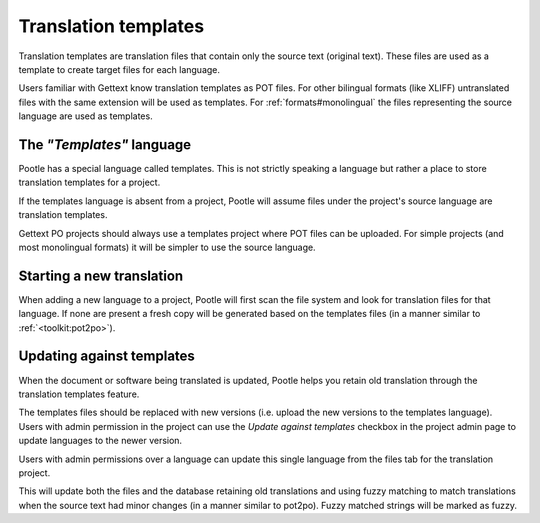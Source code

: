 
.. _templates:

Translation templates
=====================

Translation templates are translation files that contain only the source text
(original text). These files are used as a template to create target files for
each language.

Users familiar with Gettext know translation templates as POT files. For other
bilingual formats (like XLIFF) untranslated files with the same extension will
be used as templates. For :ref:`formats#monolingual` the files representing the
source language are used as templates.


.. _templates#the_templates_language:

The *"Templates"* language
--------------------------

Pootle has a special language called templates. This is not strictly speaking a
language but rather a place to store translation templates for a project.

If the templates language is absent from a project, Pootle will assume files
under the project's source language are translation templates.

Gettext PO projects should always use a templates project where POT files can
be uploaded.  For simple projects (and most monolingual formats) it will be
simpler to use the source language.


.. _templates#starting_a_new_translation:

Starting a new translation
--------------------------

When adding a new language to a project, Pootle will first scan the file system
and look for translation files for that language. If none are present a fresh
copy will be generated based on the templates files (in a manner similar to
:ref:`<toolkit:pot2po>`).


.. _templates#updating_against_templates:

Updating against templates
--------------------------

When the document or software being translated is updated, Pootle helps you
retain old translation through the translation templates feature.

The templates files should be replaced with new versions (i.e. upload the new
versions to the templates language). Users with admin permission in the project
can use the *Update against templates* checkbox in the project admin page to
update languages to the newer version.

Users with admin permissions over a language can update this single language
from the files tab for the translation project.

This will update both the files and the database retaining old translations and
using fuzzy matching to match translations when the source text had minor
changes (in a manner similar to pot2po). Fuzzy matched strings will be marked
as fuzzy.
